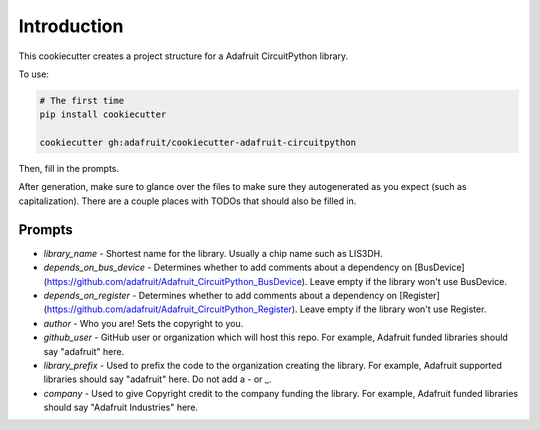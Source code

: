 
Introduction
============

.. image :: https://img.shields.io/discord/327254708534116352.svg
    :target: https://discord.gg/nBQh6qu
    :alt: Discord

This cookiecutter creates a project structure for a Adafruit CircuitPython
library.

To use:

.. code-block:: bash

  # The first time
  pip install cookiecutter

  cookiecutter gh:adafruit/cookiecutter-adafruit-circuitpython

Then, fill in the prompts.

After generation, make sure to glance over the files to make sure they
autogenerated as you expect (such as capitalization). There are a couple places
with TODOs that should also be filled in.

Prompts
--------

* `library_name` - Shortest name for the library. Usually a chip name such as LIS3DH.
* `depends_on_bus_device` - Determines whether to add comments about a dependency on [BusDevice](https://github.com/adafruit/Adafruit_CircuitPython_BusDevice). Leave empty if the library won't use BusDevice.
* `depends_on_register` - Determines whether to add comments about a dependency on [Register](https://github.com/adafruit/Adafruit_CircuitPython_Register). Leave empty if the library won't use Register.
* `author` - Who you are! Sets the copyright to you.
* `github_user` - GitHub user or organization which will host this repo. For example, Adafruit funded libraries should say "adafruit" here.
* `library_prefix` - Used to prefix the code to the organization creating the library. For example, Adafruit supported libraries should say "adafruit" here. Do not add a - or _.
* `company` - Used to give Copyright credit to the company funding the library. For example, Adafruit funded libraries should say "Adafruit Industries" here.
